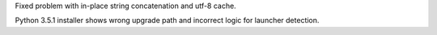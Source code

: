 .. bpo: 25709
.. date: 8412
.. nonce: OPX2TS
.. release date: 2015-12-06
.. section: Core and Builtins

Fixed problem with in-place string concatenation and utf-8 cache.

..

.. bpo: 25715
.. date: 8411
.. nonce: 3LLYLj
.. section: Windows

Python 3.5.1 installer shows wrong upgrade path and incorrect logic for
launcher detection.
